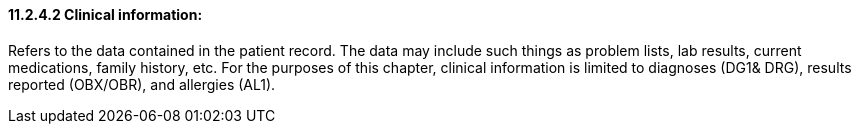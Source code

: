 ==== 11.2.4.2 Clinical information: 

Refers to the data contained in the patient record. The data may include such things as problem lists, lab results, current medications, family history, etc. For the purposes of this chapter, clinical information is limited to diagnoses (DG1& DRG), results reported (OBX/OBR), and allergies (AL1).

